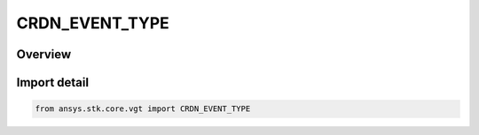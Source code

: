 CRDN_EVENT_TYPE
===============

.. py:class:: ansys.stk.core.vgt.CRDN_EVENT_TYPE

   IntEnum


.. py:currentmodule:: CRDN_EVENT_TYPE

Overview
--------

.. tab-set::

    .. tab-item:: Members
        
        .. list-table::
            :header-rows: 0
            :widths: auto

            * - :py:attr:`~UNKNOWN`
              - Unknown or unsupported time instant types.

            * - :py:attr:`~EPOCH`
              - Time instant set at specified date/time.

            * - :py:attr:`~EXTREMUM`
              - Determine time of global minimum or maximum of specified scalar calculation.

            * - :py:attr:`~FROM_INTERVAL`
              - Start or stop time of selected reference interval.

            * - :py:attr:`~SIGNALED`
              - Determine what time is recorded at target clock location by performing signal transmission of original time instant between base and target clock locations.

            * - :py:attr:`~TIME_OFFSET`
              - Time instant at fixed offset from specified reference time instant.

            * - :py:attr:`~SMART_EPOCH`
              - A smart epoch.


Import detail
-------------

.. code-block:: python

    from ansys.stk.core.vgt import CRDN_EVENT_TYPE


